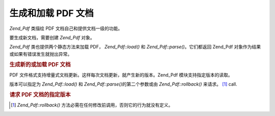 .. _zend.pdf.create:

生成和加载 PDF 文档
============

*Zend_Pdf* 类描绘 PDF 文档自己和提供文档一级的功能。

要生成新文档，需要创建 *Zend_Pdf* 对象。

*Zend_Pdf* 类也提供两个静态方法来加载 PDF， *Zend_Pdf::load()* 和 *Zend_Pdf::parse()*\
。它们都返回 Zend_Pdf 对象作为结果或如果有错误发生就抛出异常。

.. _zend.pdf.create.example-1:

.. rubric:: 生成新的或加载 PDF 文档

.. code-block:: php
   :linenos:

   ...
   // Create new PDF document.
   $pdf1 = new Zend_Pdf();

   // Load PDF document from a file.
   $pdf2 = Zend_Pdf::load($fileName);

   // Load PDF document from a string.
   $pdf3 = Zend_Pdf::parse($pdfString);
   ...


PDF 文件格式支持增量式文档更新。这样每次文档更新，就产生新的版本。Zend_Pdf
模块支持指定版本的读取。

版本可以指定为 *Zend_Pdf::load()* 和 *Zend_Pdf::parse()*\ 的第二个参数或由 *Zend_Pdf::rollback()*
来请求。 [#]_ call.

.. _zend.pdf.create.example-2:

.. rubric:: 请求 PDF 文档的指定版本

.. code-block:: php
   :linenos:

   ...
   // Load PDF previouse revision of the document.
   $pdf1 = Zend_Pdf::load($fileName, 1);

   // Load PDF previouse revision of the document.
   $pdf2 = Zend_Pdf::parse($pdfString, 1);

   // Load first revision of the document.
   $pdf3 = Zend_Pdf::load($fileName);
   $revisions = $pdf3->revisions();
   $pdf3->rollback($revisions - 1);
   ...




.. [#] *Zend_Pdf::rollback()* 方法必需在任何修改前调用，否则它的行为就没有定义。